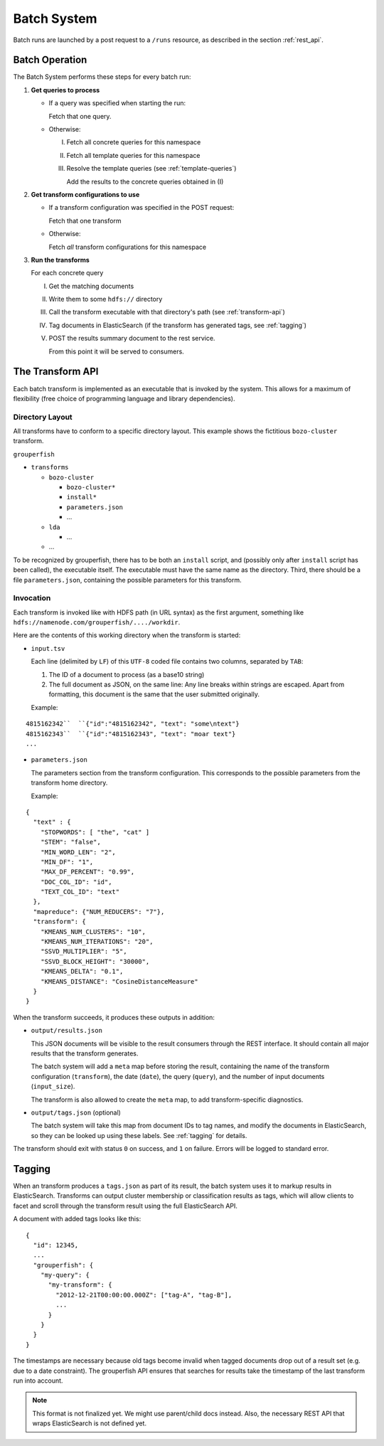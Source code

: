 .. _batch_system:

============
Batch System
============

Batch runs are launched by a post request to a ``/runs`` resource, as
described in the section :ref:`rest_api`.


Batch Operation
---------------

The Batch System performs these steps for every batch run:

1. **Get queries to process**

   * If a query was specified when starting the run:

     Fetch that one query.

   * Otherwise:

     I.   Fetch all concrete queries for this namespace

     II.  Fetch all template queries for this namespace

     III. Resolve the template queries (see :ref:`template-queries`)

          Add the results to the concrete queries obtained in (I)


2. **Get transform configurations to use**

   * If a transform configuration was specified in the POST request:

     Fetch that one transform

   * Otherwise:

     Fetch *all* transform configurations for this namespace


3. **Run the transforms**

   For each concrete query

   I.   Get the matching documents

   II.  Write them to some ``hdfs://`` directory

   III. Call the transform executable with that directory's path
        (see :ref:`transform-api`)

   IV.  Tag documents in ElasticSearch
        (if the transform has generated tags, see :ref:`tagging`)

   V.   POST the results summary document to the rest service.

        From this point it will be served to consumers.


.. _transform-api:

The Transform API
-----------------

Each batch transform is implemented as an executable that is invoked by the
system. This allows for a maximum of flexibility (free choice of programming
language and library dependencies).

Directory Layout
^^^^^^^^^^^^^^^^

All transforms have to conform to a specific directory layout. This example
shows the fictitious ``bozo-cluster`` transform.

``grouperfish``

* ``transforms``

  * ``bozo-cluster``

    * ``bozo-cluster*``

    * ``install*``

    * ``parameters.json``

    * ...

  * ``lda``

    * ...

  * ...

To be recognized by grouperfish, there has to be both an ``install`` script,
and (possibly only after ``install`` script has been called), the executable
itself. The executable must have the same name as the directory.
Third, there should be a file ``parameters.json``, containing the possible
parameters for this transform.


Invocation
^^^^^^^^^^

Each transform is invoked like with  HDFS path (in URL syntax) as the first
argument, something like ``hdfs://namenode.com/grouperfish/..../workdir``.

Here are the contents of this working directory when the transform is started:

* ``input.tsv``

  Each line (delimited by ``LF``) of this ``UTF-8`` coded file contains two
  columns, separated by ``TAB``:

  1. The ID of a document to process (as a base10 string)

  2. The full document as JSON, on the same line:
     Any line breaks within strings are escaped. Apart from formatting, this
     document is the same that the user submitted originally.

  Example:

::

      4815162342``  ``{"id":"4815162342", "text": "some\ntext"}
      4815162343``  ``{"id":"4815162343", "text": "moar text"}
      ...


* ``parameters.json``

  The parameters section from the transform configuration. This corresponds to
  the possible parameters from the transform home directory.

  Example:

::

    {
      "text" : {
        "STOPWORDS": [ "the", "cat" ]
        "STEM": "false",
        "MIN_WORD_LEN": "2",
        "MIN_DF": "1",
        "MAX_DF_PERCENT": "0.99",
        "DOC_COL_ID": "id",
        "TEXT_COL_ID": "text"
      },
      "mapreduce": {"NUM_REDUCERS": "7"},
      "transform": {
        "KMEANS_NUM_CLUSTERS": "10",
        "KMEANS_NUM_ITERATIONS": "20",
        "SSVD_MULTIPLIER": "5",
        "SSVD_BLOCK_HEIGHT": "30000",
        "KMEANS_DELTA": "0.1",
        "KMEANS_DISTANCE": "CosineDistanceMeasure"
      }
    }



When the transform succeeds, it produces these outputs in addition:

* ``output/results.json``

  This JSON documents will be visible to the result consumers through the REST
  interface. It should contain all major results that the transform generates.

  The batch system will add a ``meta`` map before storing the result,
  containing the name of the transform configuration (``transform``), the date
  (``date``), the query (``query``), and the number of input documents
  (``input_size``).

  The transform is also allowed to create the ``meta`` map, to add
  transform-specific diagnostics.

* ``output/tags.json`` (optional)

  The batch system will take this map from document IDs to tag names, and
  modify the documents in ElasticSearch, so they can be looked up using these
  labels. See :ref:`tagging` for details.

The transform should exit with status ``0`` on success, and ``1`` on failure.
Errors will be logged to standard error.


.. _tagging:

Tagging
-------

When an transform produces a ``tags.json`` as part of its result, the batch
system uses it to markup results in ElasticSearch. Transforms can output
cluster membership or classification results as tags, which will allow clients
to facet and scroll through the transform result using the full ElasticSearch
API.

A document with added tags looks like this:

::

    {
      "id": 12345,
      ...
      "grouperfish": {
        "my-query": {
          "my-transform": {
            "2012-12-21T00:00:00.000Z": ["tag-A", "tag-B"],
            ...
          }
        }
      }
    }

The timestamps are necessary because old tags become invalid when tagged
documents drop out of a result set (e.g. due to a date constraint). The
grouperfish API ensures that searches for results take the timestamp of the
last transform run into account.

.. note::
   This format is not finalized yet. We might use parent/child docs instead.
   Also, the necessary REST API that wraps ElasticSearch is not defined yet.
